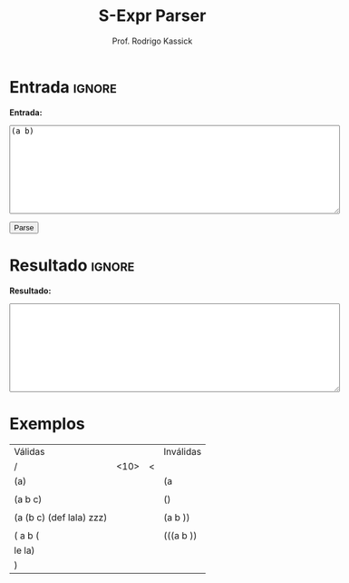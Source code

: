 #+TITLE: S-Expr Parser
#+AUTHOR: Prof. Rodrigo Kassick
#+LANGUAGE: pt
#+TAGS: noexport(n) deprecated(d) success(s) failed(f) pending(p)
#+EXPORT_SELECT_TAGS: export
#+EXPORT_EXCLUDE_TAGS: noexport
#+SEQ_TODO: TODO(t!) STARTED(s!) WAITING(w!) REVIEW(r!) PENDING(p!) | DONE(d!) CANCELLED(c!) DEFERRED(f!)
#+STARTUP: overview indent
#+OPTIONS: ^:nil
#+OPTIONS: _:nil toc:nil num:nil
#+HTML_HEAD: <script type="text/javascript" src="./sexpr_ll1.js"></script>

#+BEGIN_EXPORT html
<script>
 doParse = function(text)
 {
     console.log('text is ' + text);
     r = ccall('parse_string_c', 'string', ['string'], [text]);
     console.log('resault is ' + r);
     return r;
 };

 parseSource = function()
 {
     d_ta = document.getElementById('esource');
     d_res = document.getElementById('result');

     res = doParse(d_ta.value);

     d_res.value = res;
 };
</script>
#+END_EXPORT

* Entrada                                                            :ignore:

*Entrada:*

#+BEGIN_EXPORT html
<textarea name="source" id="esource" rows="10" cols="70">
(a b)
</textarea>

<p>

<button type="button" onclick='parseSource()'>Parse</button>

#+END_EXPORT

#+HTML: <p>

* Resultado                                                          :ignore:

*Resultado:*

#+BEGIN_EXPORT html
<textarea id="result" rows="10" cols="70"></textarea>
#+END_EXPORT

* Exemplos

| Válidas                  |            |   | Inválidas |
| /                        | <10>       |<  |           |
|--------------------------+------------+---+-----------|
| (a)                      |            |   | (a        |
|                          |            |   |           |
| (a b c)                  |            |   | ()        |
|                          |            |   |           |
| (a (b c) (def lala) zzz) |            |   | (a b ))   |
|                          |            |   |           |
| ( a b (                  |            |   | (((a b )) |
| le la)                   |            |   |           |
| )                        |            |   |           |
